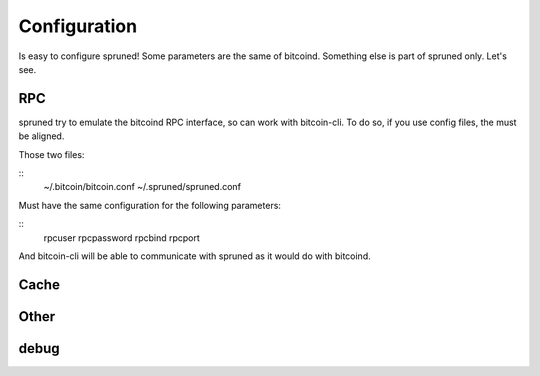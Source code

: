 Configuration
=============

Is easy to configure spruned! Some parameters are the same of bitcoind. Something else is part of spruned only. Let's see.


RPC
---

spruned try to emulate the bitcoind RPC interface, so can work with bitcoin-cli. To do so, if you use config files,
the must be aligned.


Those two files:

::
  ~/.bitcoin/bitcoin.conf
  ~/.spruned/spruned.conf



Must have the same configuration for the following parameters:

::
  rpcuser
  rpcpassword
  rpcbind
  rpcport



And bitcoin-cli will be able to communicate with spruned as it would do with bitcoind.

Cache
-----


Other
-----

debug
-----


